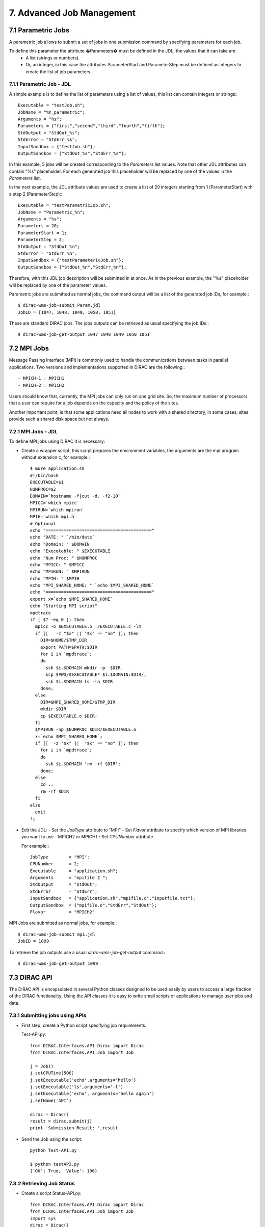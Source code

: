 ==========================
7. Advanced Job Management
==========================

7.1 Parametric Jobs
-------------------

A parametric job allows to submit a set of jobs in one submission command by specifying parameters for each job.


To define this parameter the attribute �Parameters� must be defined in the JDL, the values that it can take are:
  - A list (strings or numbers).
  - Or, an integer, in this case the attributes ParameterStart and ParameterStep must be defined as integers 
    to create the list of job parameters. 


7.1.1 Parametric Job - JDL
@@@@@@@@@@@@@@@@@@@@@@@@@@

A simple example is to define the list of parameters using a list of values, this list can contain integers or strings:::

   Executable = "testJob.sh";
   JobName = "%n_parametric";
   Arguments = "%s";
   Parameters = {"first","second","third","fourth","fifth"};
   StdOutput = "StdOut_%s";
   StdError = "StdErr_%s";
   InputSandbox = {"testJob.sh"};
   OutputSandbox = {"StdOut_%s","StdErr_%s"};

In this example, 5 jobs will be created corresponding to the *Parameters* list values. Note that other JDL attributes can
contain "%s" placeholder. For each generated job this placeholder will be replaced by one of the values in the *Parameters* list.

In the next example, the JDL attribute values are used to create a list of 20 integers starting from 1 (ParameterStart) with a step 2 (ParameterStep):::

   Executable = "testParametricJob.sh";
   JobName = "Parametric_%n";
   Arguments = "%s";  
   Parameters = 20;
   ParameterStart = 1;
   ParameterStep = 2;
   StdOutput = "StdOut_%n";
   StdError = "StdErr_%n";
   InputSandbox = {"testParametericJob.sh"};
   OutputSandbox = {"StdOut_%n","StdErr_%n"};

Therefore, with this JDL job description will be submitted in at once. As in the previous example, the "%s" placeholder
will be replaced by one of the parameter values.

Parametric jobs are submitted as normal jobs, the command output will be a list of the generated job IDs, for example:::

   $ dirac-wms-job-submit Param.jdl 
   JobID = [1047, 1048, 1049, 1050, 1051]

These are standard DIRAC jobs. The jobs outputs can be retrieved as usual specifying the job IDs:::

   $ dirac-wms-job-get-output 1047 1048 1049 1050 1051


7.2 MPI Jobs
------------

Message Passing Interface (MPI) is commonly used to handle the communications between tasks in parallel applications. 
Two versions and implementations supported in DIRAC are the following:::

 - MPICH-1 : MPICH1
 - MPICH-2 : MPICH2

Users should know that, currently, the MPI jobs can only run on one grid site. So, the maximum number of processors that 
a user can require for a job depends on the capacity and the policy of the sites.

Another important point, is that some applications need all nodes to work with a shared directory, 
in some cases, sites provide such a shared disk space but not always.


7.2.1 MPI Jobs - JDL
@@@@@@@@@@@@@@@@@@@@

To define MPI jobs using DIRAC it is necessary:

- Create a wrapper script, this script prepares the environment variables, the arguments are the mpi program without extension c, for example:::

    $ more application.sh
    #!/bin/bash
    EXECUTABLE=$1
    NUMPROC=$2
    DOMAIN=`hostname -f|cut -d. -f2-10`
    MPICC=`which mpicc`
    MPIRUN=`which mpirun`
    MPIH=`which mpi.h`
    # Optional
    echo "========================================="
    echo "DATE: " `/bin/date`
    echo "Domain: " $DOMAIN
    echo "Executable: " $EXECUTABLE
    echo "Num Proc: " $NUMPROC
    echo "MPICC: " $MPICC  
    echo "MPIRUN: " $MPIRUN 
    echo "MPIH: " $MPIH 
    echo "MPI_SHARED_HOME: " `echo $MPI_SHARED_HOME`
    echo "========================================="
    export x=`echo $MPI_SHARED_HOME`
    echo "Starting MPI script"
    mpdtrace
    if [ $? -eq 0 ]; then
      mpicc -o $EXECUTABLE.o ./EXECUTABLE.c -lm
      if [[   -z "$x" || "$x" == "no" ]]; then
        DIR=$HOME/$TMP_DIR
        export PATH=$PATH:$DIR
        for i in `mpdtrace`;
        do
          ssh $i.$DOMAIN mkdir -p  $DIR
          scp $PWD/$EXECUTABLE* $i.$DOMAIN:$DIR/;
          ssh $i.$DOMAIN ls -la $DIR
        done;
      else
        DIR=$MPI_SHARED_HOME/$TMP_DIR
        mkdir $DIR
        cp $EXECUTABLE.o $DIR;
      fi
      $MPIRUN -np $NUMPROC $DIR/$EXECUTABLE.o
      x=`echo $MPI_SHARED_HOME`;
      if [[  -z "$x" ||  "$x" == "no" ]]; then
        for i in `mpdtrace`;
        do
          ssh $i.$DOMAIN 'rm -rf $DIR';
        done;
      else
        cd ..
        rm -rf $DIR 
      fi
    else
      exit
    fi


- Edit the JDL: 
  - Set the *JobType* attribute to "MPI" 
  - Set *Flavor* attribute to specify which version of MPI libraries you want to use - MPICH2 or MPICH1
  - Set *CPUNumber* attribute

  For example:::

    JobType        = "MPI";
    CPUNumber      = 2;
    Executable     = "application.sh";
    Arguments      = "mpifile 2 ";
    StdOutput      = "StdOut";
    StdError       = "StdErr";
    InputSandbox   = {"application.sh","mpifile.c","inputfile.txt"};
    OutputSandbox  = {"mpifile.o","StdErr","StdOut"};
    Flavor         = "MPICH2"


MPI Jobs are submitted as normal jobs, for example:::

   $ dirac-wms-job-submit mpi.jdl 
   JobID = 1099

To retrieve the job outputs use a usual *dirac-wms-job-get-output* command:::

   $ dirac-wms-job-get-output 1099



7.3 DIRAC API
-------------

The DIRAC API is encapsulated in several Python classes designed to be used easily by users to access
a large fraction of the DIRAC functionality. Using the API classes it is easy to write small scripts
or applications to manage user jobs and data. 

7.3.1 Submitting jobs using APIs
@@@@@@@@@@@@@@@@@@@@@@@@@@@@@@@@

- First step, create a Python script specifying job requirements.

  Test-API.py::

      from DIRAC.Interfaces.API.Dirac import Dirac
      from DIRAC.Interfaces.API.Job import Job
      
      j = Job()
      j.setCPUTime(500)
      j.setExecutable('echo',arguments='hello')
      j.setExecutable('ls',arguments='-l')
      j.setExecutable('echo', arguments='hello again')
      j.setName('API')
      
      dirac = Dirac()
      result = dirac.submit(j)
      print 'Submission Result: ',result


- Send the Job using the script::

        python Test-API.py

        $ python testAPI.py 
        {'OK': True, 'Value': 196}

7.3.2 Retrieving Job Status
@@@@@@@@@@@@@@@@@@@@@@@@@@@

- Create a script Status-API.py::

        from DIRAC.Interfaces.API.Dirac import Dirac
        from DIRAC.Interfaces.API.Job import Job
        import sys
        dirac = Dirac()
        jobid = sys.argv[1]
        print dirac.status(jobid)

- Execute script::
         
        python Status-API.py <Job_ID>

        $python Status-API.py 196
        {'OK': True, 'Value': {196: {'Status': 'Done', 'MinorStatus': 'Execution Complete', 'Site': 'LCG.IRES.fr'}}}
  

7.3.3 Retrieving Job Output
@@@@@@@@@@@@@@@@@@@@@@@@@@@

- Example Output-API.py::

        from DIRAC.Interfaces.API.Dirac import Dirac
        from DIRAC.Interfaces.API.Job import Job
        import sys
        dirac = Dirac()
        jobid = sys.argv[1]
        print dirac.getOutputSandbox(jobid)
        print dirac.getJobOutputData(jobid)

- Execute script::

        python Output-API.py <Job_ID>

        $python Output-API.py 196


7.3.4 Local submission mode
@@@@@@@@@@@@@@@@@@@@@@@@@@@

The Local submission mode is a very useful tool to check the sanity of your job before submission to the
Grid. The job executable is run locally in exactly the same way ( same input, same output ) as it will do on
the Grid Worker Node. This allows to debug the job in a friendly local environment.

Let's perform this exercise in the python shell.

- Load python shell::

        bash-3.2$ python
        Python 2.5.5 (r255:77872, Mar 25 2010, 14:17:52) 
        [GCC 4.1.2 20080704 (Red Hat 4.1.2-46)] on linux2
        Type "help", "copyright", "credits" or "license" for more information.
        >>> from DIRAC.Interfaces.API.Dirac import Dirac
        >>> from DIRAC.Interfaces.API.Job import Job
        >>> j = Job()
        >>> j.setExecutable('echo', arguments='hello')
        {'OK': True, 'Value': ''}
        >>> Dirac().submit(j,mode='local')
        2010-10-22 14:41:51 UTC /DiracAPI  INFO: <=====DIRAC v5r10-pre2=====>
        2010-10-22 14:41:51 UTC /DiracAPI  INFO: Executing workflow locally without WMS submission
        2010-10-22 14:41:51 UTC /DiracAPI  INFO: Executing at /afs/in2p3.fr/home/h/hamar/Tests/APIs/Local/Local_zbDHRe_JobDir
        2010-10-22 14:41:51 UTC /DiracAPI  INFO: Preparing environment for site DIRAC.Client.fr to execute job
        2010-10-22 14:41:51 UTC /DiracAPI  INFO: Attempting to submit job to local site: DIRAC.Client.fr
        2010-10-22 14:41:51 UTC /DiracAPI  INFO: Executing: /afs/in2p3.fr/home/h/hamar/DIRAC5/scripts/dirac-jobexec jobDescription.xml -o LogLevel=info
        Executing StepInstance RunScriptStep1 of type ScriptStep1 ['ScriptStep1']
        StepInstance creating module instance  ScriptStep1  of type Script
        2010-10-22 14:41:53 UTC dirac-jobexec.py/Script  INFO: Script Module Instance Name: CodeSegment
        2010-10-22 14:41:53 UTC dirac-jobexec.py/Script  INFO: Command is: /bin/echo hello
        2010-10-22 14:41:53 UTC dirac-jobexec.py/Script  INFO: /bin/echo hello execution completed with status 0
        2010-10-22 14:41:53 UTC dirac-jobexec.py/Script  INFO: Output written to Script1_CodeOutput.log, execution complete.
        2010-10-22 14:41:53 UTC /DiracAPI  INFO: Standard output written to std.out
        {'OK': True, 'Value': 'Execution completed successfully'}

- Exit python shell

- List the directory where you run the python shell, the outputs must be automatically created::

        bash-3.2$ ls
        Local_zbDHRe_JobDir  Script1_CodeOutput.log  std.err  std.out
        bash-3.2$ more Script1_CodeOutput.log 
        <<<<<<<<<< echo hello Standard Output >>>>>>>>>>

        hello


7.3.5 Sending Multiple Jobs
@@@@@@@@@@@@@@@@@@@@@@@@@@@

- Create a Test-API-Multiple.py script, for example::

        from DIRAC.Interfaces.API.Dirac import Dirac
        from DIRAC.Interfaces.API.Job import Job

        j = Job()
        j.setCPUTime(500)
        j.setExecutable('echo',arguments='hello')
        for i in range(5):
          j.setName('API_%d' % i)
          dirac = Dirac()
          jobID = dirac.submit(j)
          print 'Submission Result: ',jobID

- Execute the script::

          $ python Test-API-Multiple.py 
          Submission Result:  {'OK': True, 'Value': 176}
          Submission Result:  {'OK': True, 'Value': 177}
          Submission Result:  {'OK': True, 'Value': 178}


7.3.6 Using APIs to create JDL files.
@@@@@@@@@@@@@@@@@@@@@@@@@@@@@@@@@@@@@

- Create a Test-API-JDL.py::

          from DIRAC.Interfaces.API.Job import Job
          j = Job()
          j.setName('APItoJDL')
          j.setOutputSandbox(['*.log','summary.data'])
          j.setInputData(['/vo.formation.idgrilles.fr/user/v/vhamar/test.txt','/vo.formation.idgrilles.fr/user/v/vhamar/test2.txt'])
          j.setOutputData(['/vo.formation.idgrilles.fr/user/v/vhamar/output1.data','/vo.formation.idgrilles.fr/user/v/vhamar/output2.data'],OutputPath='MyFirstAnalysis')
          j.setSystemConfig("")
          j.setCPUTime(21600)
          j.setDestination('LCG.IN2P3.fr')
          j.setBannedSites(['LCG.ABCD.fr','LCG.EFGH.fr'])
          j.setLogLevel('DEBUG') 
          j.setExecutionEnv({'MYVARIABLE':'TEST'})
          j.setExecutable('echo',arguments='$MYVARIABLE')
          print j._toJDL()

- Run the API::

          $ python Test-API-JDL.py 
 
              Origin = "DIRAC";
              Priority = "1";
              Executable = "$DIRACROOT/scripts/dirac-jobexec";
              ExecutionEnvironment = "MYVARIABLE=TEST";
              StdError = "std.err";
              LogLevel = "DEBUG";
              BannedSites = 
                  {
                      "LCG.ABCD.fr",
                      "LCG.EFGH.fr"
                  };
              StdOutput = "std.out";
              Site = "LCG.IN2P3.fr";
              SystemConfig = "";
              OutputPath = "MyFirstAnalysis";
              InputSandbox = "jobDescription.xml";
              Arguments = "jobDescription.xml -o LogLevel=DEBUG";
              JobGroup = "vo.formation.idgrilles.fr";
              OutputSandbox = 
                  {
                      "*.log",
                      "summary.data",
                      "Script1_CodeOutput.log",
                      "std.err",
                      "std.out"
                  };
              MaxCPUTime = "21600";
              JobName = "APItoJDL";
              InputData = 
                  {
                      "LFN:/vo.formation.idgrilles.fr/user/v/vhamar/test.txt",
                      "LFN:/vo.formation.idgrilles.fr/user/v/vhamar/test2.txt"
                  };
              JobType = "User";
              



As you can see the parameters added to the job object are represented in the JDL job description.
It can now be used together with the **dirac-wms-job-submit** command line tool.